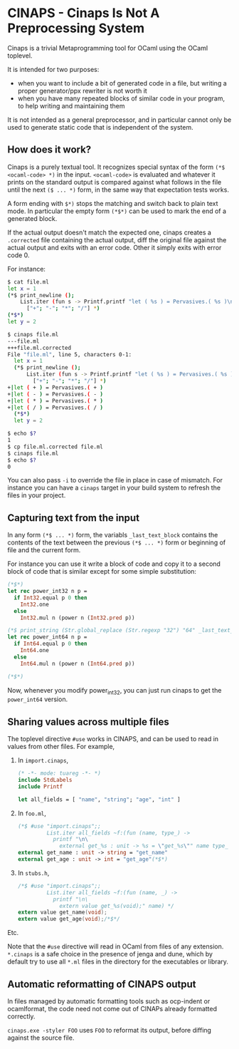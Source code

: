 * CINAPS - Cinaps Is Not A Preprocessing System

Cinaps is a trivial Metaprogramming tool for OCaml using the OCaml
toplevel.

It is intended for two purposes:
- when you want to include a bit of generated code in a file, but
  writing a proper generator/ppx rewriter is not worth it
- when you have many repeated blocks of similar code in your program,
  to help writing and maintaining them

It is not intended as a general preprocessor, and in particular cannot
only be used to generate static code that is independent of the
system.

** How does it work?

Cinaps is a purely textual tool. It recognizes special syntax of the
form =(*$ <ocaml-code> *)= in the input. =<ocaml-code>= is evaluated
and whatever it prints on the standard output is compared against what
follows in the file until the next =($ ... *)= form, in the same way
that expectation tests works.

A form ending with =$*)= stops the matching and switch back to plain
text mode. In particular the empty form =(*$*)= can be used to mark
the end of a generated block.

If the actual output doesn't match the expected one, cinaps creates a
=.corrected= file containing the actual output, diff the original file
against the actual output and exits with an error code. Other it
simply exits with error code 0.

For instance:

#+begin_src sh
$ cat file.ml
let x = 1
(*$ print_newline ();
    List.iter (fun s -> Printf.printf "let ( %s ) = Pervasives.( %s )\n" s s)
      ["+"; "-"; "*"; "/"] *)
(*$*)
let y = 2

$ cinaps file.ml
---file.ml
+++file.ml.corrected
File "file.ml", line 5, characters 0-1:
  let x = 1
  (*$ print_newline ();
      List.iter (fun s -> Printf.printf "let ( %s ) = Pervasives.( %s )\n" s s)
        ["+"; "-"; "*"; "/"] *)
+|let ( + ) = Pervasives.( + )
+|let ( - ) = Pervasives.( - )
+|let ( * ) = Pervasives.( * )
+|let ( / ) = Pervasives.( / )
  (*$*)
  let y = 2

$ echo $?
1
$ cp file.ml.corrected file.ml
$ cinaps file.ml
$ echo $?
0
#+end_src

You can also pass =-i= to override the file in place in case of
mismatch. For instance you can have a =cinaps= target in your build
system to refresh the files in your project.

** Capturing text from the input

In any form =(*$ ... *)= form, the variabls =_last_text_block=
contains the contents of the text between the previous =(*$ ... *)=
form or beginning of file and the current form.

For instance you can use it write a block of code and copy it to a
second block of code that is similar except for some simple
substitution:

#+begin_src ocaml
(*$*)
let rec power_int32 n p =
  if Int32.equal p 0 then
    Int32.one
  else
    Int32.mul n (power n (Int32.pred p))

(*$ print_string (Str.global_replace (Str.regexp "32") "64" _last_text_block) *)
let rec power_int64 n p =
  if Int64.equal p 0 then
    Int64.one
  else
    Int64.mul n (power n (Int64.pred p))

(*$*)
#+end_src

Now, whenever you modify power_int32, you can just run cinaps to get
the =power_int64= version.

** Sharing values across multiple files

The toplevel directive ~#use~ works in CINAPS, and can be used to read in values
from other files. For example,

1. In ~import.cinaps~,

   #+BEGIN_SRC ocaml
     (* -*- mode: tuareg -*- *)
     include StdLabels
     include Printf

     let all_fields = [ "name", "string"; "age", "int" ]
   #+END_SRC

2. In ~foo.ml~,

   #+BEGIN_SRC ocaml
     (*$ #use "import.cinaps";;
              List.iter all_fields ~f:(fun (name, type_) ->
                printf "\n\
                  external get_%s : unit -> %s = \"get_%s\"" name type_ name) *)
     external get_name : unit -> string = "get_name"
     external get_age : unit -> int = "get_age"(*$*)
   #+END_SRC

3. In ~stubs.h~,

   #+BEGIN_SRC C
     /*$ #use "import.cinaps";;
              List.iter all_fields ~f:(fun (name, _) ->
                printf "\n\
                  extern value get_%s(void);" name) */
     extern value get_name(void);
     extern value get_age(void);/*$*/
   #+END_SRC

Etc.

Note that the ~#use~ directive will read in OCaml from files of any extension.
~*.cinaps~ is a safe choice in the presence of jenga and dune, which by default
try to use all ~*.ml~ files in the directory for the executables or library.

** Automatic reformatting of CINAPS output

In files managed by automatic formatting tools such as ocp-indent or
ocamlformat, the code need not come out of CINAPs already formatted correctly.

~cinaps.exe -styler FOO~ uses ~FOO~ to reformat its output, before diffing
against the source file.
